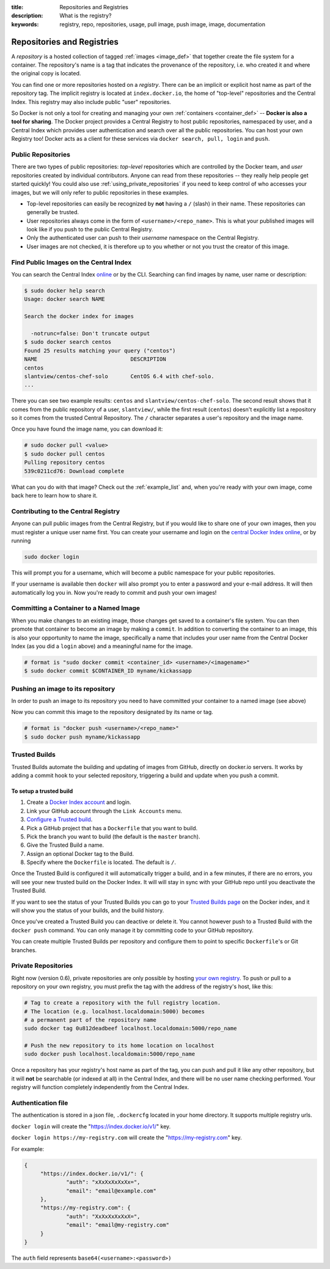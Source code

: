 :title: Repositories and Registries
:description: What is the registry?
:keywords: registry, repo, repositories, usage, pull image, push image, image, documentation

.. _repositories_and_registries:
.. _working_with_the_repository:

Repositories and Registries
===========================

A *repository* is a hosted collection of tagged :ref:`images
<image_def>` that together create the file system for a container. The
repository's name is a tag that indicates the provenance of the
repository, i.e. who created it and where the original copy is
located.

You can find one or more repositories hosted on a *registry*. There
can be an implicit or explicit host name as part of the repository
tag. The implicit registry is located at ``index.docker.io``, the home
of "top-level" repositories and the Central Index. This registry may
also include public "user" repositories.

So Docker is not only a tool for creating and managing your own
:ref:`containers <container_def>` -- **Docker is also a tool for
sharing**. The Docker project provides a Central Registry to host
public repositories, namespaced by user, and a Central Index which
provides user authentication and search over all the public
repositories. You can host your own Registry too! Docker acts as a
client for these services via ``docker search, pull, login`` and
``push``.

.. _using_public_repositories:

Public Repositories
-------------------

There are two types of public repositories: *top-level* repositories
which are controlled by the Docker team, and *user* repositories
created by individual contributors. Anyone can read from these
repositories -- they really help people get started quickly! You could
also use :ref:`using_private_repositories` if you need to keep control
of who accesses your images, but we will only refer to public
repositories in these examples.

* Top-level repositories can easily be recognized by **not** having a
  ``/`` (slash) in their name. These repositories can generally be
  trusted.
* User repositories always come in the form of
  ``<username>/<repo_name>``. This is what your published images will
  look like if you push to the public Central Registry.
* Only the authenticated user can push to their *username* namespace
  on the Central Registry.
* User images are not checked, it is therefore up to you whether or
  not you trust the creator of this image.

.. _searching_central_index:

Find Public Images on the Central Index
---------------------------------------

You can search the Central Index `online <https://index.docker.io>`_
or by the CLI. Searching can find images by name, user name or
description:

.. code-block:: bash

    $ sudo docker help search
    Usage: docker search NAME

    Search the docker index for images

      -notrunc=false: Don't truncate output
    $ sudo docker search centos
    Found 25 results matching your query ("centos")
    NAME                             DESCRIPTION
    centos                           
    slantview/centos-chef-solo       CentOS 6.4 with chef-solo.
    ...

There you can see two example results: ``centos`` and
``slantview/centos-chef-solo``. The second result shows that it comes
from the public repository of a user, ``slantview/``, while the first
result (``centos``) doesn't explicitly list a repository so it comes
from the trusted Central Repository. The ``/`` character separates a
user's repository and the image name.

Once you have found the image name, you can download it:

.. code-block:: bash

    # sudo docker pull <value>
    $ sudo docker pull centos
    Pulling repository centos
    539c0211cd76: Download complete

What can you do with that image? Check out the :ref:`example_list`
and, when you're ready with your own image, come back here to learn
how to share it.

Contributing to the Central Registry
------------------------------------

Anyone can pull public images from the Central Registry, but if you
would like to share one of your own images, then you must register a
unique user name first. You can create your username and login on the
`central Docker Index online
<https://index.docker.io/account/signup/>`_, or by running

.. code-block:: bash

    sudo docker login

This will prompt you for a username, which will become a public
namespace for your public repositories.

If your username is available then ``docker`` will also prompt you to
enter a password and your e-mail address. It will then automatically
log you in. Now you're ready to commit and push your own images!

.. _container_commit:

Committing a Container to a Named Image
---------------------------------------

When you make changes to an existing image, those changes get saved to
a container's file system. You can then promote that container to
become an image by making a ``commit``. In addition to converting the
container to an image, this is also your opportunity to name the
image, specifically a name that includes your user name from the
Central Docker Index (as you did a ``login`` above) and a meaningful
name for the image.

.. code-block:: bash

    # format is "sudo docker commit <container_id> <username>/<imagename>"
    $ sudo docker commit $CONTAINER_ID myname/kickassapp

.. _image_push:

Pushing an image to its repository
----------------------------------

In order to push an image to its repository you need to have committed
your container to a named image (see above)

Now you can commit this image to the repository designated by its name
or tag.

.. code-block:: bash

    # format is "docker push <username>/<repo_name>"
    $ sudo docker push myname/kickassapp

.. _using_private_repositories:

Trusted Builds
--------------

Trusted Builds automate the building and updating of images from GitHub, directly 
on docker.io servers. It works by adding a commit hook to your selected repository,
triggering a build and update when you push a commit.

To setup a trusted build
++++++++++++++++++++++++

#. Create a `Docker Index account <https://index.docker.io/>`_ and login.
#. Link your GitHub account through the ``Link Accounts`` menu.
#. `Configure a Trusted build <https://index.docker.io/builds/>`_.
#. Pick a GitHub project that has a ``Dockerfile`` that you want to build.
#. Pick the branch you want to build (the default is the  ``master`` branch).
#. Give the Trusted Build a name.
#. Assign an optional Docker tag to the Build.
#. Specify where the ``Dockerfile`` is located. The default is ``/``.

Once the Trusted Build is configured it will automatically trigger a build, and
in a few minutes, if there are no errors, you will see your new trusted build
on the Docker Index. It will will stay in sync with your GitHub repo until you
deactivate the Trusted Build.

If you want to see the status of your Trusted Builds you can go to your
`Trusted Builds page <https://index.docker.io/builds/>`_ on the Docker index,
and it will show you the status of your builds, and the build history.

Once you've created a Trusted Build you can deactive or delete it. You cannot
however push to a Trusted Build with the ``docker push`` command. You can only
manage it by committing code to your GitHub repository.

You can create multiple Trusted Builds per repository and configure them to
point to specific ``Dockerfile``'s or Git branches.

Private Repositories
--------------------

Right now (version 0.6), private repositories are only possible by
hosting `your own registry
<https://github.com/dotcloud/docker-registry>`_.  To push or pull to a
repository on your own registry, you must prefix the tag with the
address of the registry's host, like this:

.. code-block:: bash

    # Tag to create a repository with the full registry location.
    # The location (e.g. localhost.localdomain:5000) becomes
    # a permanent part of the repository name
    sudo docker tag 0u812deadbeef localhost.localdomain:5000/repo_name

    # Push the new repository to its home location on localhost
    sudo docker push localhost.localdomain:5000/repo_name

Once a repository has your registry's host name as part of the tag,
you can push and pull it like any other repository, but it will
**not** be searchable (or indexed at all) in the Central Index, and
there will be no user name checking performed. Your registry will
function completely independently from the Central Index.

.. raw:: html

   <iframe width="640" height="360"
   src="//www.youtube.com/embed/CAewZCBT4PI?rel=0" frameborder="0"
   allowfullscreen></iframe>

.. seealso:: `Docker Blog: How to use your own registry 
   <http://blog.docker.io/2013/07/how-to-use-your-own-registry/>`_

Authentication file
-------------------

The authentication is stored in a json file, ``.dockercfg`` located in your
home directory. It supports multiple registry urls.

``docker login`` will create the "https://index.docker.io/v1/" key.

``docker login https://my-registry.com`` will create the "https://my-registry.com" key.

For example:

.. code-block:: json

   {
	"https://index.docker.io/v1/": {
		"auth": "xXxXxXxXxXx=",
		"email": "email@example.com"
	},
	"https://my-registry.com": {
		"auth": "XxXxXxXxXxX=",
		"email": "email@my-registry.com"
	}
   }

The ``auth`` field represents ``base64(<username>:<password>)``
